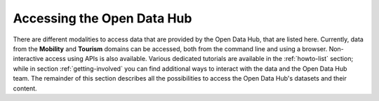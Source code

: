 .. _data-access:

Accessing the Open Data Hub
---------------------------

There are different modalities to access data that are provided by the
Open Data Hub, that are listed here. Currently, data from the
:strong:`Mobility` and :strong:`Tourism` domains can be accessed, both
from the command line and using a browser. Non-interactive access
using APIs is also available.  Various dedicated tutorials are
available in the :ref:`howto-list` section; while in section
:ref:`getting-involved` you can find additional ways to interact with
the data and the Open Data Hub team. The remainder of this section describes
all the possibilities to access the Open Data Hub's datasets and their
content.


.. dropdown:: Browser access
   :title: font-weight-bold
   :animate: fade-in-slide-down

   Accessing data in the Open Data Hub by using a browser is useful on
   different levels: for the casual user, who can have a look at the
   type and quality of data provided; for a developer, that can use
   the :term:`REST API` implemented by the Open Data Hub or even check
   if the results of his app are coherent with those retrieved with
   the API; for everyone in order to get acquainted with the various
   methods to retrieve data.

   More in detail, these are the possibilities to interact with Open Data Hub's
   data by using a browser:

   .. panels::
      :container: container-fluid pb-3
      :column: col-lg-4 col-md-4 col-sm-6 col-xs-12 p-2

      Go to the :ref:`applist` section of the documentation,
      particularly sub-sections :ref:`production-stage-apps` and
      :ref:`beta-stage-apps`, and choose one of the web sites and
      portals that are listed there. Each of them uses the data
      gathered from one or more OPEN DATA HUB's datasets to display a
      number of useful information. You can then see how data are
      exposed and browse them.

      ---

      In the same :ref:`applist` section, you can also check the list
      of the :strong:`Alpha Stage Apps` and choose one of them that
      you think you can expand, then get in touch with the authors to
      suggest additional features or collaborate with them to discuss
      its further development to improve it.

      ---

      Access the `ODH Tourism data browser
      <http://tourism.opendatahub.bz.it/>`_ and search for the Open
      Data available in the Tourism domain. You can simply use those
      data for your convenience, or you might even find a novel way to
      exploit those data and use them in an app or portal you are
      going to develop. A detailed howto is available:
      :ref:`tourism-data-browser-howto` to help you getting acquainted
      with the browser.

      ---

      Go to the :strong:`Swagger interface` of the datasets in the
      Tourism domain, located at
      http://tourism.opendatahub.bz.it/swagger/ui/index to learn how
      the REST APIs are built and how you can script them to fetch
      data for your application. To get started, there is a dedicated
      howto: :ref:`tourism-data-howto` that will guide you in the
      first steps.

      ---

      Access the :strong:`Swagger interface` of the datasets in the
      Mobility domain, located at
      https://mobility.api.opendatahub.bz.it/. Like in the case of the
      tourism' Swagger interface, you can learn REST API call for that
      domain and fetch data for your application. More possibilities
      to interact with the Mobility domain datasets and the
      description of the new APIv2 are described in the
      :ref:`dedicated howto <get-started-mobility>`.

      ---

      Open the :strong:`Analytics for Mobility` web page, at
      https://analytics.opendatahub.bz.it/ This portal uses data in
      the mobility domain to display various information about the
      sensors, including their locations, what they measure, and
      actual data in near-real time. You can retrieve data gathered by
      the sensors directly from the dataset, in almost real-time.

      ---
      :column: col-12 p-2

      Open the `Open Data Hub Knowledge Graph Portal
      <https://sparql.opendatahub.bz.it/>`_ where you can explore all
      the data that are already available as a virtual knowledge
      graph. Here you can check out some of the precooked query to see
      and modify them to suit your needs with the help of W3C's
      `SPARQL query language
      <https://www.w3.org/TR/sparql11-overview/>`_; SPARQL can be used
      also in the `Playground` to freely query the endpoint.

.. dropdown:: Programmatic access
   :title: font-weight-bold
   :animate: fade-in-slide-down

   Programmatic and non-interactive access to the Open Data Hub's dataset
   is possible using any of the following methods made  available
   by the |odh| team.

   .. panels::
      :container: container-fluid

      .. _ninja api:

      .. dropdown:: API

	 .. include:: /includes/API.rst

      ---

      .. _cli-access:

      .. dropdown:: CLI access

	 .. include:: /includes/CLI.rst

      ----

      .. _ab-access:

      .. dropdown:: AlpineBits client

         .. include:: /includes/AlpineBits.rst

      ----

      .. _r-access:

      .. dropdown:: Statistical Access with R

	 .. include:: /includes/R.rst
